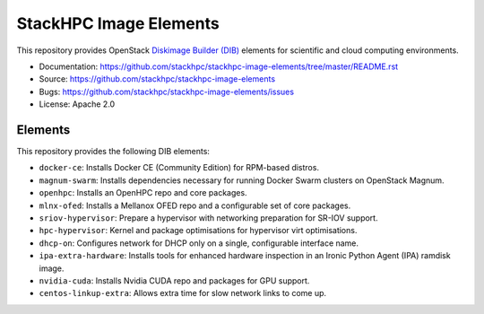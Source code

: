 =======================
StackHPC Image Elements
=======================

This repository provides OpenStack `Diskimage Builder (DIB)
<https://github.com/openstack/diskimage-builder>`_ elements for scientific
and cloud computing environments.

* Documentation: https://github.com/stackhpc/stackhpc-image-elements/tree/master/README.rst
* Source: https://github.com/stackhpc/stackhpc-image-elements
* Bugs: https://github.com/stackhpc/stackhpc-image-elements/issues
* License: Apache 2.0

Elements
========

This repository provides the following DIB elements:

* ``docker-ce``: Installs Docker CE (Community Edition) for RPM-based distros.
* ``magnum-swarm``: Installs dependencies necessary for running Docker Swarm
  clusters on OpenStack Magnum.
* ``openhpc``: Installs an OpenHPC repo and core packages.
* ``mlnx-ofed``: Installs a Mellanox OFED repo and a configurable set of core packages.
* ``sriov-hypervisor``: Prepare a hypervisor with networking preparation for SR-IOV support.
* ``hpc-hypervisor``: Kernel and package optimisations for hypervisor virt optimisations.
* ``dhcp-on``: Configures network for DHCP only on a single, configurable interface name.
* ``ipa-extra-hardware``: Installs tools for enhanced hardware inspection in an
  Ironic Python Agent (IPA) ramdisk image.
* ``nvidia-cuda``: Installs Nvidia CUDA repo and packages for GPU support.
* ``centos-linkup-extra``: Allows extra time for slow network links to come up.
